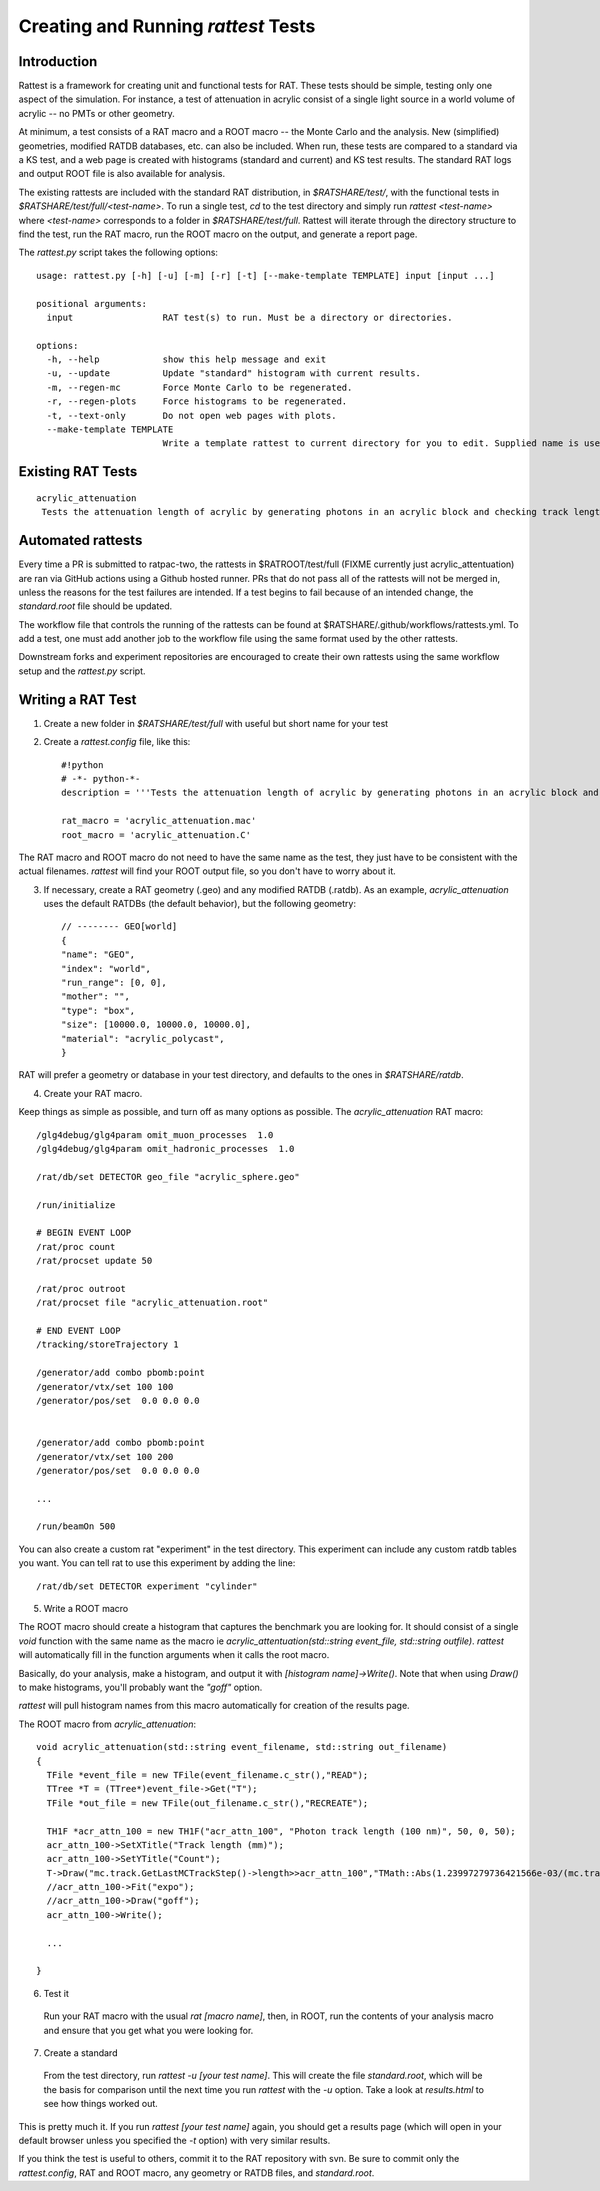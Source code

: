 Creating and Running `rattest` Tests
------------------------------------

Introduction
````````````

Rattest is a framework for creating unit and functional tests for RAT. These tests should be simple, testing only one aspect of the simulation. For instance, a test of attenuation in acrylic consist of a single light source in a world volume of acrylic -- no PMTs or other geometry. 

At minimum, a test consists of a RAT macro and a ROOT macro -- the Monte Carlo and the analysis. New (simplified) geometries, modified RATDB databases, etc. can also be included. When run, these tests are compared to a standard via a KS test, and a web page is created with histograms (standard and current) and KS test results. The standard RAT logs and output ROOT file is also available for analysis.

The existing rattests are included with the standard RAT distribution, in `$RATSHARE/test/`, with the functional tests in `$RATSHARE/test/full/<test-name>`. To run a single test, `cd` to the test directory and simply run `rattest <test-name>` where `<test-name>` corresponds to a folder in `$RATSHARE/test/full`. Rattest will iterate through the directory structure to find the test, run the RAT macro, run the ROOT macro on the output, and generate a report page.

The `rattest.py` script takes the following options::

    usage: rattest.py [-h] [-u] [-m] [-r] [-t] [--make-template TEMPLATE] input [input ...]

    positional arguments:
      input                 RAT test(s) to run. Must be a directory or directories.

    options:
      -h, --help            show this help message and exit
      -u, --update          Update "standard" histogram with current results.
      -m, --regen-mc        Force Monte Carlo to be regenerated.
      -r, --regen-plots     Force histograms to be regenerated.
      -t, --text-only       Do not open web pages with plots.
      --make-template TEMPLATE
                            Write a template rattest to current directory for you to edit. Supplied name is used for .mac and .C files.

Existing RAT Tests
``````````````````

::

    acrylic_attenuation
     Tests the attenuation length of acrylic by generating photons in an acrylic block and checking track lengths

Automated rattests
``````````````````

Every time a PR is submitted to ratpac-two, the rattests in $RATROOT/test/full (FIXME currently just acrylic_attentuation) are ran via GitHub actions using a Github hosted runner. PRs that do not pass all of the rattests will not be merged in, unless the reasons for the test failures are intended. If a test begins to fail because of an intended change, the `standard.root` file should be updated.

The workflow file that controls the running of the rattests can be found at $RATSHARE/.github/workflows/rattests.yml. To add a test, one must add another job to the workflow file using the same format used by the other rattests.

Downstream forks and experiment repositories are encouraged to create their own rattests using the same workflow setup and the `rattest.py` script.

Writing a RAT Test
``````````````````

1. Create a new folder in `$RATSHARE/test/full` with useful but short name for your test
2. Create a `rattest.config` file, like this::

    #!python
    # -*- python-*-
    description = '''Tests the attenuation length of acrylic by generating photons in an acrylic block and checking track lengths'''
  
    rat_macro = 'acrylic_attenuation.mac'
    root_macro = 'acrylic_attenuation.C'

The RAT macro and ROOT macro do not need to have the same name as the test, they just have to be consistent with the actual filenames. `rattest` will find your ROOT output file, so you don't have to worry about it.

3. If necessary, create a RAT geometry (.geo) and any modified RATDB (.ratdb). As an example, `acrylic_attenuation` uses the default RATDBs (the default behavior), but the following geometry::

    // -------- GEO[world]
    {
    "name": "GEO",
    "index": "world",
    "run_range": [0, 0],
    "mother": "",
    "type": "box",
    "size": [10000.0, 10000.0, 10000.0],
    "material": "acrylic_polycast",
    }

RAT will prefer a geometry or database in your test directory, and defaults to the ones in `$RATSHARE/ratdb`.

4. Create your RAT macro.

Keep things as simple as possible, and turn off as many options as possible. The `acrylic_attenuation` RAT macro::

    /glg4debug/glg4param omit_muon_processes  1.0
    /glg4debug/glg4param omit_hadronic_processes  1.0
    
    /rat/db/set DETECTOR geo_file "acrylic_sphere.geo"
    
    /run/initialize
    
    # BEGIN EVENT LOOP
    /rat/proc count
    /rat/procset update 50
    
    /rat/proc outroot
    /rat/procset file "acrylic_attenuation.root"
    
    # END EVENT LOOP
    /tracking/storeTrajectory 1
    
    /generator/add combo pbomb:point
    /generator/vtx/set 100 100
    /generator/pos/set  0.0 0.0 0.0 
    
    
    /generator/add combo pbomb:point
    /generator/vtx/set 100 200
    /generator/pos/set  0.0 0.0 0.0
    
    ...
    
    /run/beamOn 500

You can also create a custom rat "experiment" in the test directory. This experiment can include any custom ratdb tables you want. 
You can tell rat to use this experiment by adding the line::

    /rat/db/set DETECTOR experiment "cylinder"

5. Write a ROOT macro

The ROOT macro should create a histogram that captures the benchmark you are looking for. It should consist of a single `void` function with the same name as the macro ie `acrylic_attentuation(std::string event_file, std::string outfile)`. `rattest` will automatically fill in the function arguments when it calls the root macro.

Basically, do your analysis, make a histogram, and output it with `[histogram name]->Write()`. Note that when using `Draw()` to make histograms, you'll probably want the `"goff"` option.

`rattest` will pull histogram names from this macro automatically for creation of the results page.

The ROOT macro from `acrylic_attenuation`::

    void acrylic_attenuation(std::string event_filename, std::string out_filename)
    {
      TFile *event_file = new TFile(event_filename.c_str(),"READ");
      TTree *T = (TTree*)event_file->Get("T");
      TFile *out_file = new TFile(out_filename.c_str(),"RECREATE");

      TH1F *acr_attn_100 = new TH1F("acr_attn_100", "Photon track length (100 nm)", 50, 0, 50);
      acr_attn_100->SetXTitle("Track length (mm)");
      acr_attn_100->SetYTitle("Count");
      T->Draw("mc.track.GetLastMCTrackStep()->length>>acr_attn_100","TMath::Abs(1.23997279736421566e-03/(mc.track.GetLastMCTrackStep()->ke)-100)<10","goff");
      //acr_attn_100->Fit("expo");
      //acr_attn_100->Draw("goff");
      acr_attn_100->Write();

      ...
    
    }

6. Test it

 Run your RAT macro with the usual `rat [macro name]`, then, in ROOT, run the contents of your analysis macro and ensure that you get what you were looking for.

7. Create a standard

 From the test directory, run `rattest -u [your test name]`. This will create the file `standard.root`, which will be the basis for comparison until the next time you run `rattest` with the `-u` option. Take a look at `results.html` to see how things worked out.

This is pretty much it. If you run `rattest [your test name]` again, you should get a results page (which will open in your default browser unless you specified the `-t` option) with very similar results.

If you think the test is useful to others, commit it to the RAT repository with svn. Be sure to commit only the `rattest.config`, RAT and ROOT macro, any geometry or RATDB files, and `standard.root`.
